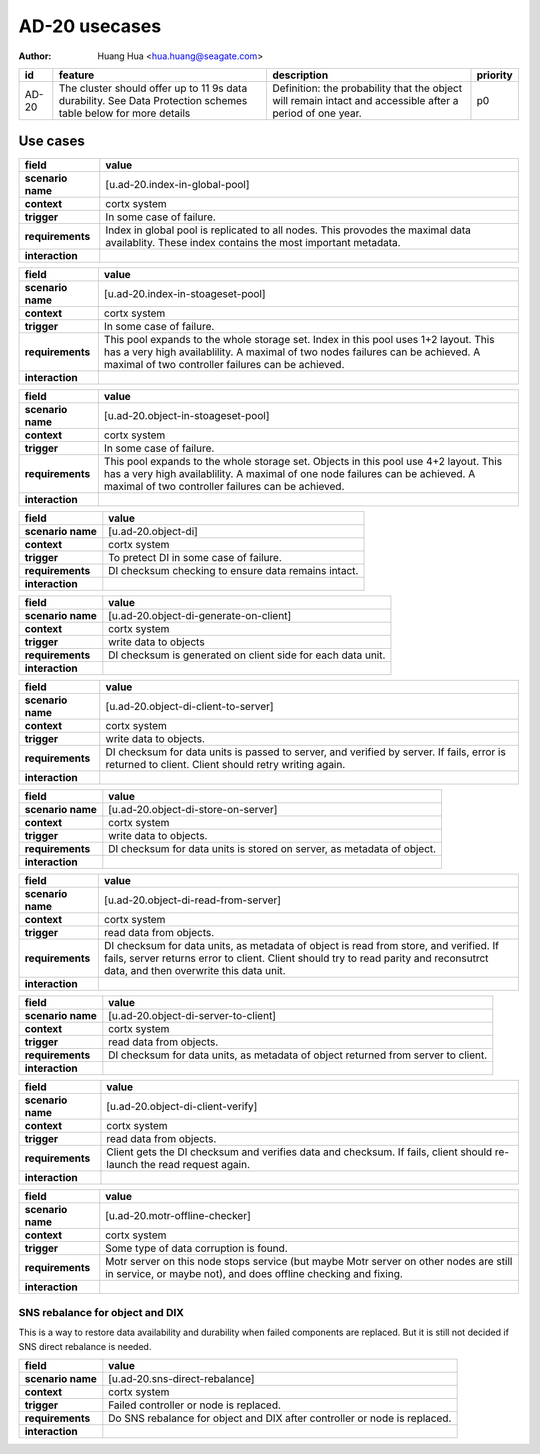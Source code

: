 ==============
AD-20 usecases
==============

:author: Huang Hua <hua.huang@seagate.com>

.. list-table::
   :header-rows: 1

   * - id
     - feature
     - description
     - priority
   * - AD-20
     - The cluster should offer up to 11 9s data durability. See Data Protection schemes table below for more details
     - Definition: the probability that the object will remain intact and accessible after a period of one year.
     - p0

Use cases
=========


.. list-table::
   :header-rows: 1

   * - **field**
     - **value**
   * - **scenario name**
     - [u.ad-20.index-in-global-pool]
   * - **context**
     - cortx system
   * - **trigger**
     - In some case of failure.
   * - **requirements**
     - Index in global pool is replicated to all nodes. This provodes the maximal data availablity.
       These index contains the most important metadata.
   * - **interaction**
     -


.. list-table::
   :header-rows: 1

   * - **field**
     - **value**
   * - **scenario name**
     - [u.ad-20.index-in-stoageset-pool]
   * - **context**
     - cortx system
   * - **trigger**
     - In some case of failure.
   * - **requirements**
     - This pool expands to the whole storage set. Index in this pool uses 1+2 layout.
       This has a very high availablility. A maximal of two nodes failures can be achieved.
       A maximal of two controller failures can be achieved.
   * - **interaction**
     -


.. list-table::
   :header-rows: 1

   * - **field**
     - **value**
   * - **scenario name**
     - [u.ad-20.object-in-stoageset-pool]
   * - **context**
     - cortx system
   * - **trigger**
     - In some case of failure.
   * - **requirements**
     - This pool expands to the whole storage set. Objects in this pool use 4+2 layout.
       This has a very high availablility. A maximal of one node failures can be achieved.
       A maximal of two controller failures can be achieved.
   * - **interaction**
     -


.. list-table::
   :header-rows: 1

   * - **field**
     - **value**
   * - **scenario name**
     - [u.ad-20.object-di]
   * - **context**
     - cortx system
   * - **trigger**
     - To pretect DI in some case of failure.
   * - **requirements**
     - DI checksum checking to ensure data remains intact.
   * - **interaction**
     -

.. list-table::
   :header-rows: 1

   * - **field**
     - **value**
   * - **scenario name**
     - [u.ad-20.object-di-generate-on-client]
   * - **context**
     - cortx system
   * - **trigger**
     - write data to objects
   * - **requirements**
     - DI checksum is generated on client side for each data unit.
   * - **interaction**
     -


.. list-table::
   :header-rows: 1

   * - **field**
     - **value**
   * - **scenario name**
     - [u.ad-20.object-di-client-to-server]
   * - **context**
     - cortx system
   * - **trigger**
     - write data to objects.
   * - **requirements**
     - DI checksum for data units is passed to server, and verified by server.
       If fails, error is returned to client. Client should retry writing again.
   * - **interaction**
     -


.. list-table::
   :header-rows: 1

   * - **field**
     - **value**
   * - **scenario name**
     - [u.ad-20.object-di-store-on-server]
   * - **context**
     - cortx system
   * - **trigger**
     - write data to objects.
   * - **requirements**
     - DI checksum for data units is stored on server, as metadata of object.
   * - **interaction**
     -


.. list-table::
   :header-rows: 1

   * - **field**
     - **value**
   * - **scenario name**
     - [u.ad-20.object-di-read-from-server]
   * - **context**
     - cortx system
   * - **trigger**
     - read data from objects.
   * - **requirements**
     - DI checksum for data units, as metadata of object is read from store, and verified.
       If fails, server returns error to client. Client should try to read parity and reconsutrct data,
       and then overwrite this data unit.
   * - **interaction**
     -


.. list-table::
   :header-rows: 1

   * - **field**
     - **value**
   * - **scenario name**
     - [u.ad-20.object-di-server-to-client]
   * - **context**
     - cortx system
   * - **trigger**
     - read data from objects.
   * - **requirements**
     - DI checksum for data units, as metadata of object returned from server to client.
   * - **interaction**
     -


.. list-table::
   :header-rows: 1

   * - **field**
     - **value**
   * - **scenario name**
     - [u.ad-20.object-di-client-verify]
   * - **context**
     - cortx system
   * - **trigger**
     - read data from objects.
   * - **requirements**
     - Client gets the DI checksum and verifies data and checksum. If fails, client should re-launch the read request again.
   * - **interaction**
     -

.. list-table::
   :header-rows: 1

   * - **field**
     - **value**
   * - **scenario name**
     - [u.ad-20.motr-offline-checker]
   * - **context**
     - cortx system
   * - **trigger**
     - Some type of data corruption is found.
   * - **requirements**
     - Motr server on this node stops service (but maybe Motr server on other nodes are
       still in service, or maybe not), and does offline checking and fixing.
   * - **interaction**
     -


SNS rebalance for object and DIX
---------------------------------

This is a way to restore data availability and durability when failed components are replaced.
But it is still not decided if SNS direct rebalance is needed.


.. list-table::
   :header-rows: 1

   * - **field**
     - **value**
   * - **scenario name**
     - [u.ad-20.sns-direct-rebalance]
   * - **context**
     - cortx system
   * - **trigger**
     - Failed controller or node is replaced.
   * - **requirements**
     - Do SNS rebalance for object and DIX after controller or node is replaced.
   * - **interaction**
     -

 
